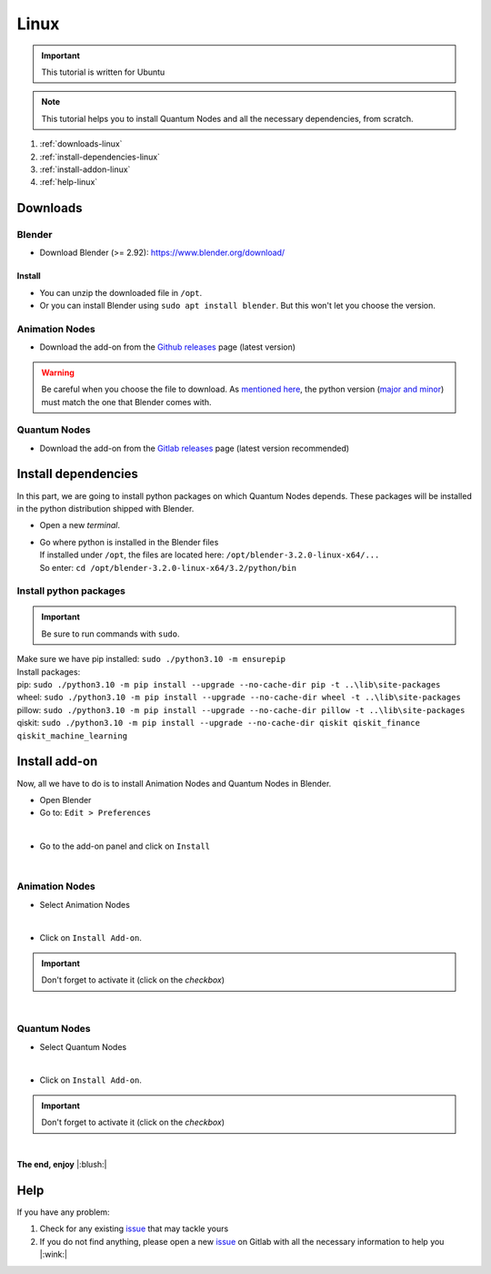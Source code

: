 .. _install-quantum-nodes-linux:

Linux
=====


.. important::
    This tutorial is written for Ubuntu


.. note::
    This tutorial helps you to install Quantum Nodes and all the necessary dependencies, from scratch.


#. :ref:`downloads-linux`
#. :ref:`install-dependencies-linux`
#. :ref:`install-addon-linux`
#. :ref:`help-linux`


.. _downloads-linux:

Downloads
#########


.. _blender-download-linux:

Blender
*******

* Download Blender (>= 2.92): https://www.blender.org/download/


.. _blender-install-linux:

Install
-------

* You can unzip the downloaded file in ``/opt``.

* Or you can install Blender using ``sudo apt install blender``. But this won't let you
  choose the version.


.. _animation-nodes-download-linux:

Animation Nodes
***************

* Download the add-on from the `Github releases <https://github.com/JacquesLucke/animation_nodes/releases/tag/master-cd-build>`_
  page (latest version)

.. warning::
    Be careful when you choose the file to download.
    As `mentioned here <https://docs.blender.org/api/current/info_tips_and_tricks.html#bundled-python-extensions>`_, 
    the python version (`major and minor <https://linuxize.com/post/how-to-check-python-version/>`_) must match the one that Blender
    comes with.


.. _quantum-nodes-download-linux:

Quantum Nodes
*************

* Download the add-on from the `Gitlab releases <https://gitlab.com/quantum-creative-group/quantum_nodes/-/releases>`_
  page (latest version recommended)
 

.. _install-dependencies-linux:

Install dependencies
####################

In this part, we are going to install python packages on which Quantum Nodes depends.
These packages will be installed in the python distribution shipped with Blender.

* Open a new `terminal`.

*   |   Go where python is installed in the Blender files
    |   If installed under ``/opt``, the files are located here: ``/opt/blender-3.2.0-linux-x64/...``
    |   So enter: ``cd /opt/blender-3.2.0-linux-x64/3.2/python/bin``


Install python packages
***********************


.. important::
    Be sure to run commands with ``sudo``.


|   Make sure we have pip installed:  ``sudo ./python3.10 -m ensurepip``

|   Install packages:
|   pip: ``sudo ./python3.10 -m pip install --upgrade --no-cache-dir pip -t ..\lib\site-packages``
|   wheel: ``sudo ./python3.10 -m pip install --upgrade --no-cache-dir wheel -t ..\lib\site-packages``
|   pillow: ``sudo ./python3.10 -m pip install --upgrade --no-cache-dir pillow -t ..\lib\site-packages``
|   qiskit: ``sudo ./python3.10 -m pip install --upgrade --no-cache-dir qiskit qiskit_finance qiskit_machine_learning``


.. _install-addon-linux:

Install add-on
##############

Now, all we have to do is to install Animation Nodes and Quantum Nodes in Blender.

* Open Blender

* Go to: ``Edit > Preferences``

.. image:: https://gitlab.com/quantum-creative-group/quantum_nodes_manual/-/raw/assets/installation/linux/preferences-blender-linux.png
    :width: 50%
    :alt: Blender, preferences
    :align: center
    :class: img-rounded
    
|

* Go to the add-on panel and click on ``Install``

.. image:: https://gitlab.com/quantum-creative-group/quantum_nodes_manual/-/raw/assets/installation/linux/install-addons-blender-linux.png
    :width: 80%
    :alt: Blender, preferences, install
    :align: center
    :class: img-rounded
    
|


.. _animation-nodes-install-blender-linux:

Animation Nodes
***************

* Select Animation Nodes

.. image:: https://gitlab.com/quantum-creative-group/quantum_nodes_manual/-/raw/assets/installation/linux/install-linux-select-animation-nodes.png
    :width: 80%
    :alt: Blender, preferences, install animation nodes
    :align: center
    :class: img-rounded
    
|

* Click on ``Install Add-on``.


.. important::
    Don't forget to activate it (click on the *checkbox*)


.. image:: https://gitlab.com/quantum-creative-group/quantum_nodes_manual/-/raw/assets/installation/linux/install-linux-activate-animation-nodes.png
    :width: 80%
    :alt: Blender, preferences, activate animation nodes
    :align: center
    :class: img-rounded
    
|


.. _quantum-nodes-install-blender-linux:

Quantum Nodes
*************

* Select Quantum Nodes

.. image:: https://gitlab.com/quantum-creative-group/quantum_nodes_manual/-/raw/assets/installation/linux/install-linux-select-quantum-nodes.png
    :width: 80%
    :alt: Blender, preferences, install quantum nodes
    :align: center
    :class: img-rounded
    
|

* Click on ``Install Add-on``.


.. important::
    Don't forget to activate it (click on the *checkbox*)


.. image:: https://gitlab.com/quantum-creative-group/quantum_nodes_manual/-/raw/assets/installation/linux/install-linux-activate-quantum-nodes.png
    :width: 80%
    :alt: Blender, preferences, activate quantum nodes
    :align: center
    :class: img-rounded
    
|

**The end, enjoy** |:blush:|


.. _help-linux:

Help
####

If you have any problem: 

#. Check for any existing `issue <https://gitlab.com/quantum-creative-group/quantum_nodes/-/issues>`_ that may tackle yours
#. If you do not find anything, please open a new `issue <https://gitlab.com/quantum-creative-group/quantum_nodes/-/issues>`_
   on Gitlab with all the necessary information to help you |:wink:|